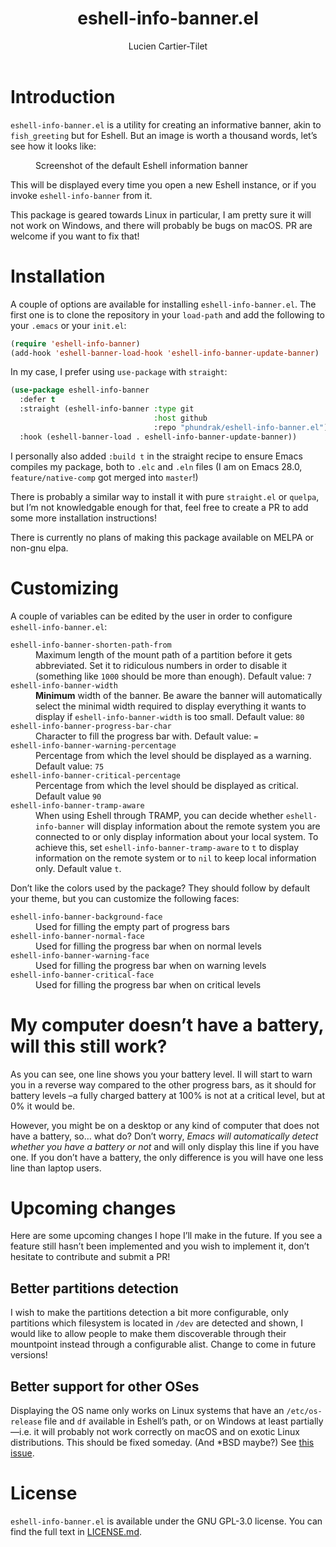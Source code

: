 #+title: eshell-info-banner.el
#+author: Lucien Cartier-Tilet
#+email: lucien@phundrak.com
* Introduction
~eshell-info-banner.el~ is a utility for creating an informative banner,
akin to ~fish_greeting~ but for Eshell. But an image is worth a thousand
words, let’s see how it looks like:

#+caption: Screenshot of the default Eshell information banner
[[file:img/screenshot.png]]

This will be displayed every time you open a new Eshell instance, or
if you invoke ~eshell-info-banner~ from it.

This package is geared towards Linux in particular, I am pretty sure
it will not work on Windows, and there will probably be bugs on
macOS. PR are welcome if you want to fix that!

* Installation 
A couple of options are available for installing
~eshell-info-banner.el~. The first one is to clone the repository in
your ~load-path~ and add the following to your ~.emacs~ or your ~init.el~:
#+begin_src emacs-lisp
  (require 'eshell-info-banner)
  (add-hook 'eshell-banner-load-hook 'eshell-info-banner-update-banner)
#+end_src

In my case, I prefer using ~use-package~ with ~straight~:
#+begin_src emacs-lisp
(use-package eshell-info-banner
  :defer t
  :straight (eshell-info-banner :type git
                                :host github
                                :repo "phundrak/eshell-info-banner.el")
  :hook (eshell-banner-load . eshell-info-banner-update-banner))
#+end_src

I personally also added ~:build t~ in the straight recipe to ensure
Emacs compiles my package, both to ~.elc~ and ~.eln~ files (I am on Emacs
28.0, ~feature/native-comp~ got merged into ~master~!)

There is probably a similar way to install it with pure ~straight.el~ or
~quelpa~, but I’m not knowledgable enough for that, feel free to create
a PR to add some more installation instructions!

There is currently no plans of making this package available on MELPA
or non-gnu elpa.

* Customizing
A couple of variables can be edited by the user in order to configure
~eshell-info-banner.el~:
- ~eshell-info-banner-shorten-path-from~ :: Maximum length of the mount
  path of a partition before it gets abbreviated. Set it to ridiculous
  numbers in order to disable it (something like ~1000~ should be more
  than enough). Default value: ~7~
- ~eshell-info-banner-width~ :: *Minimum* width of the banner. Be aware
  the banner will automatically select the minimal width required to
  display everything it wants to display if ~eshell-info-banner-width~
  is too small. Default value: ~80~
- ~eshell-info-banner-progress-bar-char~ :: Character to fill the
  progress bar with. Default value: ~=~
- ~eshell-info-banner-warning-percentage~ :: Percentage from which the
  level should be displayed as a warning. Default value: ~75~
- ~eshell-info-banner-critical-percentage~ :: Percentage from which the
  level should be displayed as critical. Default value ~90~
- ~eshell-info-banner-tramp-aware~ :: When using Eshell through TRAMP,
  you can decide whether ~eshell-info-banner~ will display information
  about the remote system you are connected to or only display
  information about your local system. To achieve this, set
  ~eshell-info-banner-tramp-aware~ to ~t~ to display information on the
  remote system or to ~nil~ to keep local information only. Default
  value ~t~.

Don’t like the colors used by the package? They should follow by
default your theme, but you can customize the following faces:
- ~eshell-info-banner-background-face~ :: Used for filling the empty
  part of progress bars
- ~eshell-info-banner-normal-face~ :: Used for filling the progress bar
  when on normal levels
- ~eshell-info-banner-warning-face~ :: Used for filling the progress bar
  when on warning levels
- ~eshell-info-banner-critical-face~ :: Used for filling the progress
  bar when on critical levels

* My computer doesn’t have a battery, will this still work?
As you can see, one line shows you your battery level. Il will start
to warn you in a reverse way compared to the other progress bars, as
it should for battery levels –a fully charged battery at 100% is not
at a critical level, but at 0% it would be.

However, you might be on a desktop or any kind of computer that does
not have a battery, so… what do? Don’t worry, /Emacs will automatically
detect whether you have a battery or not/ and will only display this
line if you have one. If you don’t have a battery, the only difference
is you will have one less line than laptop users.

* Upcoming changes
Here are some upcoming changes I hope I’ll make in the future. If you
see a feature still hasn’t been implemented and you wish to implement
it, don’t hesitate to contribute and submit a PR!

** Better partitions detection
I wish to make the partitions detection a bit more configurable,
only partitions which filesystem is located in ~/dev~ are detected and
shown, I would like to allow people to make them discoverable
through their mountpoint instead through a configurable
alist. Change to come in future versions!

** Better support for other OSes
Displaying the OS name only works on Linux systems that have an
~/etc/os-release~ file and ~df~ available in Eshell’s path, or on Windows
at least partially —i.e. it will probably not work correctly on macOS
and on exotic Linux distributions. This should be fixed someday. (And
*BSD maybe?) See [[https://github.com/Phundrak/eshell-info-banner.el/issues/4][this issue]].

* License
~eshell-info-banner.el~ is available under the GNU GPL-3.0 license. You
can find the full text in [[file:LICENSE.md][LICENSE.md]].
